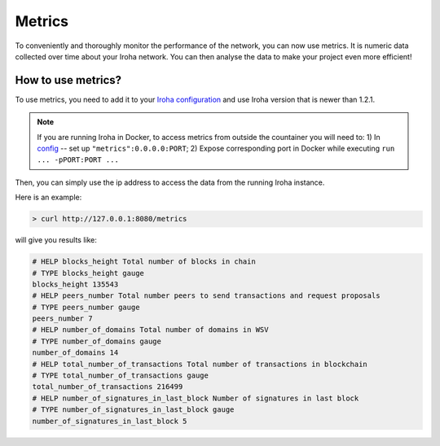 =======
Metrics
=======

To conveniently and thoroughly monitor the performance of the network, you can now use metrics.
It is numeric data collected over time about your Iroha network.
You can then analyse the data to make your project even more efficient!

How to use metrics?
===================

To use metrics, you need to add it to your `Iroha configuration <../configure/index.html#deployment-specific-parameters>`_ and use Iroha version that is newer than 1.2.1.

.. note:: If you are running Iroha in Docker, to access metrics from outside the countainer you will need to: 1) In `config <../configure/index.html>`_ -- set up ``"metrics":0.0.0.0:PORT``; 2) Expose corresponding port in Docker while executing ``run ... -pPORT:PORT ...``


Then, you can simply use the ip address to access the data from the running Iroha instance.

Here is an example:

.. code-block:: shell

  > curl http://127.0.0.1:8080/metrics

will give you results like: 

.. code-block:: shell

  # HELP blocks_height Total number of blocks in chain
  # TYPE blocks_height gauge
  blocks_height 135543
  # HELP peers_number Total number peers to send transactions and request proposals
  # TYPE peers_number gauge
  peers_number 7
  # HELP number_of_domains Total number of domains in WSV
  # TYPE number_of_domains gauge
  number_of_domains 14
  # HELP total_number_of_transactions Total number of transactions in blockchain
  # TYPE total_number_of_transactions gauge
  total_number_of_transactions 216499
  # HELP number_of_signatures_in_last_block Number of signatures in last block
  # TYPE number_of_signatures_in_last_block gauge
  number_of_signatures_in_last_block 5